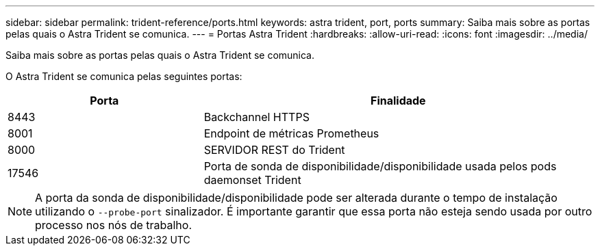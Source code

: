 ---
sidebar: sidebar 
permalink: trident-reference/ports.html 
keywords: astra trident, port, ports 
summary: Saiba mais sobre as portas pelas quais o Astra Trident se comunica. 
---
= Portas Astra Trident
:hardbreaks:
:allow-uri-read: 
:icons: font
:imagesdir: ../media/


[role="lead"]
Saiba mais sobre as portas pelas quais o Astra Trident se comunica.

O Astra Trident se comunica pelas seguintes portas:

[cols="2,4"]
|===
| Porta | Finalidade 


| 8443 | Backchannel HTTPS 


| 8001 | Endpoint de métricas Prometheus 


| 8000 | SERVIDOR REST do Trident 


| 17546 | Porta de sonda de disponibilidade/disponibilidade usada pelos pods daemonset Trident 
|===

NOTE: A porta da sonda de disponibilidade/disponibilidade pode ser alterada durante o tempo de instalação utilizando o `--probe-port` sinalizador. É importante garantir que essa porta não esteja sendo usada por outro processo nos nós de trabalho.

